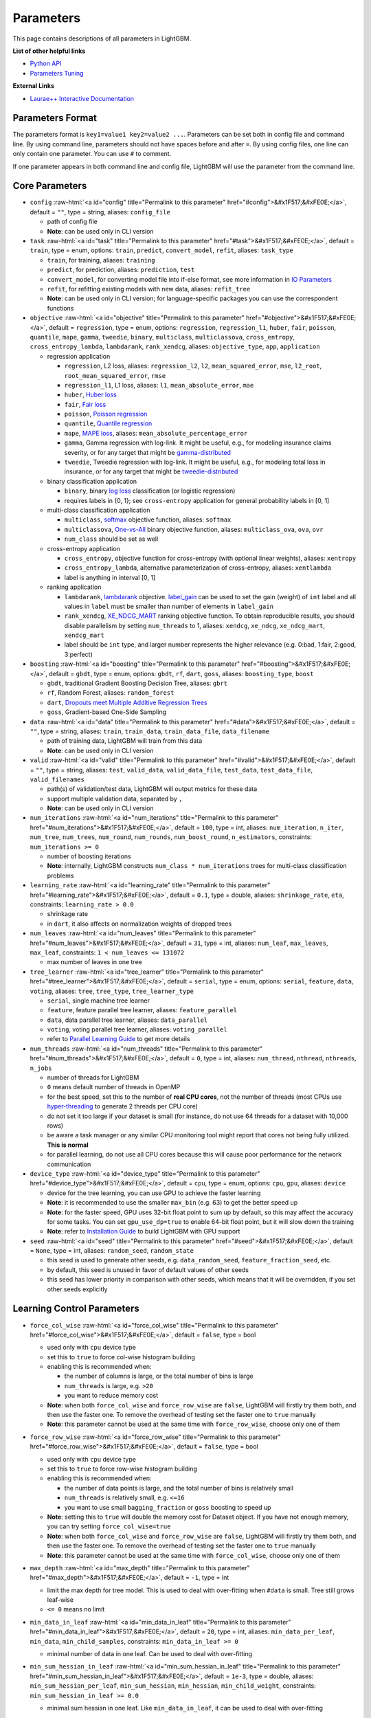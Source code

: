..  List of parameters is auto generated by LightGBM\helpers\parameter_generator.py from LightGBM\include\LightGBM\config.h file.

.. role:: raw-html(raw)
    :format: html

Parameters
==========

This page contains descriptions of all parameters in LightGBM.

**List of other helpful links**

- `Python API <./Python-API.rst>`__

- `Parameters Tuning <./Parameters-Tuning.rst>`__

**External Links**

- `Laurae++ Interactive Documentation`_

Parameters Format
-----------------

The parameters format is ``key1=value1 key2=value2 ...``.
Parameters can be set both in config file and command line.
By using command line, parameters should not have spaces before and after ``=``.
By using config files, one line can only contain one parameter. You can use ``#`` to comment.

If one parameter appears in both command line and config file, LightGBM will use the parameter from the command line.

.. start params list

Core Parameters
---------------

-  ``config`` :raw-html:`<a id="config" title="Permalink to this parameter" href="#config">&#x1F517;&#xFE0E;</a>`, default = ``""``, type = string, aliases: ``config_file``

   -  path of config file

   -  **Note**: can be used only in CLI version

-  ``task`` :raw-html:`<a id="task" title="Permalink to this parameter" href="#task">&#x1F517;&#xFE0E;</a>`, default = ``train``, type = enum, options: ``train``, ``predict``, ``convert_model``, ``refit``, aliases: ``task_type``

   -  ``train``, for training, aliases: ``training``

   -  ``predict``, for prediction, aliases: ``prediction``, ``test``

   -  ``convert_model``, for converting model file into if-else format, see more information in `IO Parameters <#io-parameters>`__

   -  ``refit``, for refitting existing models with new data, aliases: ``refit_tree``

   -  **Note**: can be used only in CLI version; for language-specific packages you can use the correspondent functions

-  ``objective`` :raw-html:`<a id="objective" title="Permalink to this parameter" href="#objective">&#x1F517;&#xFE0E;</a>`, default = ``regression``, type = enum, options: ``regression``, ``regression_l1``, ``huber``, ``fair``, ``poisson``, ``quantile``, ``mape``, ``gamma``, ``tweedie``, ``binary``, ``multiclass``, ``multiclassova``, ``cross_entropy``, ``cross_entropy_lambda``, ``lambdarank``, ``rank_xendcg``, aliases: ``objective_type``, ``app``, ``application``

   -  regression application

      -  ``regression``, L2 loss, aliases: ``regression_l2``, ``l2``, ``mean_squared_error``, ``mse``, ``l2_root``, ``root_mean_squared_error``, ``rmse``

      -  ``regression_l1``, L1 loss, aliases: ``l1``, ``mean_absolute_error``, ``mae``

      -  ``huber``, `Huber loss <https://en.wikipedia.org/wiki/Huber_loss>`__

      -  ``fair``, `Fair loss <https://www.kaggle.com/c/allstate-claims-severity/discussion/24520>`__

      -  ``poisson``, `Poisson regression <https://en.wikipedia.org/wiki/Poisson_regression>`__

      -  ``quantile``, `Quantile regression <https://en.wikipedia.org/wiki/Quantile_regression>`__

      -  ``mape``, `MAPE loss <https://en.wikipedia.org/wiki/Mean_absolute_percentage_error>`__, aliases: ``mean_absolute_percentage_error``

      -  ``gamma``, Gamma regression with log-link. It might be useful, e.g., for modeling insurance claims severity, or for any target that might be `gamma-distributed <https://en.wikipedia.org/wiki/Gamma_distribution#Occurrence_and_applications>`__

      -  ``tweedie``, Tweedie regression with log-link. It might be useful, e.g., for modeling total loss in insurance, or for any target that might be `tweedie-distributed <https://en.wikipedia.org/wiki/Tweedie_distribution#Occurrence_and_applications>`__

   -  binary classification application

      -  ``binary``, binary `log loss <https://en.wikipedia.org/wiki/Cross_entropy>`__ classification (or logistic regression)

      -  requires labels in {0, 1}; see ``cross-entropy`` application for general probability labels in [0, 1]

   -  multi-class classification application

      -  ``multiclass``, `softmax <https://en.wikipedia.org/wiki/Softmax_function>`__ objective function, aliases: ``softmax``

      -  ``multiclassova``, `One-vs-All <https://en.wikipedia.org/wiki/Multiclass_classification#One-vs.-rest>`__ binary objective function, aliases: ``multiclass_ova``, ``ova``, ``ovr``

      -  ``num_class`` should be set as well

   -  cross-entropy application

      -  ``cross_entropy``, objective function for cross-entropy (with optional linear weights), aliases: ``xentropy``

      -  ``cross_entropy_lambda``, alternative parameterization of cross-entropy, aliases: ``xentlambda``

      -  label is anything in interval [0, 1]

   -  ranking application

      -  ``lambdarank``, `lambdarank <https://papers.nips.cc/paper/2971-learning-to-rank-with-nonsmooth-cost-functions.pdf>`__ objective. `label_gain <#label_gain>`__ can be used to set the gain (weight) of ``int`` label and all values in ``label`` must be smaller than number of elements in ``label_gain``

      -  ``rank_xendcg``, `XE_NDCG_MART <https://arxiv.org/abs/1911.09798>`__ ranking objective function. To obtain reproducible results, you should disable parallelism by setting ``num_threads`` to 1, aliases: ``xendcg``, ``xe_ndcg``, ``xe_ndcg_mart``, ``xendcg_mart``

      -  label should be ``int`` type, and larger number represents the higher relevance (e.g. 0:bad, 1:fair, 2:good, 3:perfect)

-  ``boosting`` :raw-html:`<a id="boosting" title="Permalink to this parameter" href="#boosting">&#x1F517;&#xFE0E;</a>`, default = ``gbdt``, type = enum, options: ``gbdt``, ``rf``, ``dart``, ``goss``, aliases: ``boosting_type``, ``boost``

   -  ``gbdt``, traditional Gradient Boosting Decision Tree, aliases: ``gbrt``

   -  ``rf``, Random Forest, aliases: ``random_forest``

   -  ``dart``, `Dropouts meet Multiple Additive Regression Trees <https://arxiv.org/abs/1505.01866>`__

   -  ``goss``, Gradient-based One-Side Sampling

-  ``data`` :raw-html:`<a id="data" title="Permalink to this parameter" href="#data">&#x1F517;&#xFE0E;</a>`, default = ``""``, type = string, aliases: ``train``, ``train_data``, ``train_data_file``, ``data_filename``

   -  path of training data, LightGBM will train from this data

   -  **Note**: can be used only in CLI version

-  ``valid`` :raw-html:`<a id="valid" title="Permalink to this parameter" href="#valid">&#x1F517;&#xFE0E;</a>`, default = ``""``, type = string, aliases: ``test``, ``valid_data``, ``valid_data_file``, ``test_data``, ``test_data_file``, ``valid_filenames``

   -  path(s) of validation/test data, LightGBM will output metrics for these data

   -  support multiple validation data, separated by ``,``

   -  **Note**: can be used only in CLI version

-  ``num_iterations`` :raw-html:`<a id="num_iterations" title="Permalink to this parameter" href="#num_iterations">&#x1F517;&#xFE0E;</a>`, default = ``100``, type = int, aliases: ``num_iteration``, ``n_iter``, ``num_tree``, ``num_trees``, ``num_round``, ``num_rounds``, ``num_boost_round``, ``n_estimators``, constraints: ``num_iterations >= 0``

   -  number of boosting iterations

   -  **Note**: internally, LightGBM constructs ``num_class * num_iterations`` trees for multi-class classification problems

-  ``learning_rate`` :raw-html:`<a id="learning_rate" title="Permalink to this parameter" href="#learning_rate">&#x1F517;&#xFE0E;</a>`, default = ``0.1``, type = double, aliases: ``shrinkage_rate``, ``eta``, constraints: ``learning_rate > 0.0``

   -  shrinkage rate

   -  in ``dart``, it also affects on normalization weights of dropped trees

-  ``num_leaves`` :raw-html:`<a id="num_leaves" title="Permalink to this parameter" href="#num_leaves">&#x1F517;&#xFE0E;</a>`, default = ``31``, type = int, aliases: ``num_leaf``, ``max_leaves``, ``max_leaf``, constraints: ``1 < num_leaves <= 131072``

   -  max number of leaves in one tree

-  ``tree_learner`` :raw-html:`<a id="tree_learner" title="Permalink to this parameter" href="#tree_learner">&#x1F517;&#xFE0E;</a>`, default = ``serial``, type = enum, options: ``serial``, ``feature``, ``data``, ``voting``, aliases: ``tree``, ``tree_type``, ``tree_learner_type``

   -  ``serial``, single machine tree learner

   -  ``feature``, feature parallel tree learner, aliases: ``feature_parallel``

   -  ``data``, data parallel tree learner, aliases: ``data_parallel``

   -  ``voting``, voting parallel tree learner, aliases: ``voting_parallel``

   -  refer to `Parallel Learning Guide <./Parallel-Learning-Guide.rst>`__ to get more details

-  ``num_threads`` :raw-html:`<a id="num_threads" title="Permalink to this parameter" href="#num_threads">&#x1F517;&#xFE0E;</a>`, default = ``0``, type = int, aliases: ``num_thread``, ``nthread``, ``nthreads``, ``n_jobs``

   -  number of threads for LightGBM

   -  ``0`` means default number of threads in OpenMP

   -  for the best speed, set this to the number of **real CPU cores**, not the number of threads (most CPUs use `hyper-threading <https://en.wikipedia.org/wiki/Hyper-threading>`__ to generate 2 threads per CPU core)

   -  do not set it too large if your dataset is small (for instance, do not use 64 threads for a dataset with 10,000 rows)

   -  be aware a task manager or any similar CPU monitoring tool might report that cores not being fully utilized. **This is normal**

   -  for parallel learning, do not use all CPU cores because this will cause poor performance for the network communication

-  ``device_type`` :raw-html:`<a id="device_type" title="Permalink to this parameter" href="#device_type">&#x1F517;&#xFE0E;</a>`, default = ``cpu``, type = enum, options: ``cpu``, ``gpu``, aliases: ``device``

   -  device for the tree learning, you can use GPU to achieve the faster learning

   -  **Note**: it is recommended to use the smaller ``max_bin`` (e.g. 63) to get the better speed up

   -  **Note**: for the faster speed, GPU uses 32-bit float point to sum up by default, so this may affect the accuracy for some tasks. You can set ``gpu_use_dp=true`` to enable 64-bit float point, but it will slow down the training

   -  **Note**: refer to `Installation Guide <./Installation-Guide.rst#build-gpu-version>`__ to build LightGBM with GPU support

-  ``seed`` :raw-html:`<a id="seed" title="Permalink to this parameter" href="#seed">&#x1F517;&#xFE0E;</a>`, default = ``None``, type = int, aliases: ``random_seed``, ``random_state``

   -  this seed is used to generate other seeds, e.g. ``data_random_seed``, ``feature_fraction_seed``, etc.

   -  by default, this seed is unused in favor of default values of other seeds

   -  this seed has lower priority in comparison with other seeds, which means that it will be overridden, if you set other seeds explicitly

Learning Control Parameters
---------------------------

-  ``force_col_wise`` :raw-html:`<a id="force_col_wise" title="Permalink to this parameter" href="#force_col_wise">&#x1F517;&#xFE0E;</a>`, default = ``false``, type = bool

   -  used only with ``cpu`` device type

   -  set this to ``true`` to force col-wise histogram building

   -  enabling this is recommended when:

      -  the number of columns is large, or the total number of bins is large

      -  ``num_threads`` is large, e.g. ``>20``

      -  you want to reduce memory cost

   -  **Note**: when both ``force_col_wise`` and ``force_row_wise`` are ``false``, LightGBM will firstly try them both, and then use the faster one. To remove the overhead of testing set the faster one to ``true`` manually

   -  **Note**: this parameter cannot be used at the same time with ``force_row_wise``, choose only one of them

-  ``force_row_wise`` :raw-html:`<a id="force_row_wise" title="Permalink to this parameter" href="#force_row_wise">&#x1F517;&#xFE0E;</a>`, default = ``false``, type = bool

   -  used only with ``cpu`` device type

   -  set this to ``true`` to force row-wise histogram building

   -  enabling this is recommended when:

      -  the number of data points is large, and the total number of bins is relatively small

      -  ``num_threads`` is relatively small, e.g. ``<=16``

      -  you want to use small ``bagging_fraction`` or ``goss`` boosting to speed up

   -  **Note**: setting this to ``true`` will double the memory cost for Dataset object. If you have not enough memory, you can try setting ``force_col_wise=true``

   -  **Note**: when both ``force_col_wise`` and ``force_row_wise`` are ``false``, LightGBM will firstly try them both, and then use the faster one. To remove the overhead of testing set the faster one to ``true`` manually

   -  **Note**: this parameter cannot be used at the same time with ``force_col_wise``, choose only one of them

-  ``max_depth`` :raw-html:`<a id="max_depth" title="Permalink to this parameter" href="#max_depth">&#x1F517;&#xFE0E;</a>`, default = ``-1``, type = int

   -  limit the max depth for tree model. This is used to deal with over-fitting when ``#data`` is small. Tree still grows leaf-wise

   -  ``<= 0`` means no limit

-  ``min_data_in_leaf`` :raw-html:`<a id="min_data_in_leaf" title="Permalink to this parameter" href="#min_data_in_leaf">&#x1F517;&#xFE0E;</a>`, default = ``20``, type = int, aliases: ``min_data_per_leaf``, ``min_data``, ``min_child_samples``, constraints: ``min_data_in_leaf >= 0``

   -  minimal number of data in one leaf. Can be used to deal with over-fitting

-  ``min_sum_hessian_in_leaf`` :raw-html:`<a id="min_sum_hessian_in_leaf" title="Permalink to this parameter" href="#min_sum_hessian_in_leaf">&#x1F517;&#xFE0E;</a>`, default = ``1e-3``, type = double, aliases: ``min_sum_hessian_per_leaf``, ``min_sum_hessian``, ``min_hessian``, ``min_child_weight``, constraints: ``min_sum_hessian_in_leaf >= 0.0``

   -  minimal sum hessian in one leaf. Like ``min_data_in_leaf``, it can be used to deal with over-fitting

-  ``bagging_fraction`` :raw-html:`<a id="bagging_fraction" title="Permalink to this parameter" href="#bagging_fraction">&#x1F517;&#xFE0E;</a>`, default = ``1.0``, type = double, aliases: ``sub_row``, ``subsample``, ``bagging``, constraints: ``0.0 < bagging_fraction <= 1.0``

   -  like ``feature_fraction``, but this will randomly select part of data without resampling

   -  can be used to speed up training

   -  can be used to deal with over-fitting

   -  **Note**: to enable bagging, ``bagging_freq`` should be set to a non zero value as well

-  ``pos_bagging_fraction`` :raw-html:`<a id="pos_bagging_fraction" title="Permalink to this parameter" href="#pos_bagging_fraction">&#x1F517;&#xFE0E;</a>`, default = ``1.0``, type = double, aliases: ``pos_sub_row``, ``pos_subsample``, ``pos_bagging``, constraints: ``0.0 < pos_bagging_fraction <= 1.0``

   -  used only in ``binary`` application

   -  used for imbalanced binary classification problem, will randomly sample ``#pos_samples * pos_bagging_fraction`` positive samples in bagging

   -  should be used together with ``neg_bagging_fraction``

   -  set this to ``1.0`` to disable

   -  **Note**: to enable this, you need to set ``bagging_freq`` and ``neg_bagging_fraction`` as well

   -  **Note**: if both ``pos_bagging_fraction`` and ``neg_bagging_fraction`` are set to ``1.0``,  balanced bagging is disabled

   -  **Note**: if balanced bagging is enabled, ``bagging_fraction`` will be ignored

-  ``neg_bagging_fraction`` :raw-html:`<a id="neg_bagging_fraction" title="Permalink to this parameter" href="#neg_bagging_fraction">&#x1F517;&#xFE0E;</a>`, default = ``1.0``, type = double, aliases: ``neg_sub_row``, ``neg_subsample``, ``neg_bagging``, constraints: ``0.0 < neg_bagging_fraction <= 1.0``

   -  used only in ``binary`` application

   -  used for imbalanced binary classification problem, will randomly sample ``#neg_samples * neg_bagging_fraction`` negative samples in bagging

   -  should be used together with ``pos_bagging_fraction``

   -  set this to ``1.0`` to disable

   -  **Note**: to enable this, you need to set ``bagging_freq`` and ``pos_bagging_fraction`` as well

   -  **Note**: if both ``pos_bagging_fraction`` and ``neg_bagging_fraction`` are set to ``1.0``,  balanced bagging is disabled

   -  **Note**: if balanced bagging is enabled, ``bagging_fraction`` will be ignored

-  ``bagging_freq`` :raw-html:`<a id="bagging_freq" title="Permalink to this parameter" href="#bagging_freq">&#x1F517;&#xFE0E;</a>`, default = ``0``, type = int, aliases: ``subsample_freq``

   -  frequency for bagging

   -  ``0`` means disable bagging; ``k`` means perform bagging at every ``k`` iteration

   -  **Note**: to enable bagging, ``bagging_fraction`` should be set to value smaller than ``1.0`` as well

-  ``bagging_seed`` :raw-html:`<a id="bagging_seed" title="Permalink to this parameter" href="#bagging_seed">&#x1F517;&#xFE0E;</a>`, default = ``3``, type = int, aliases: ``bagging_fraction_seed``

   -  random seed for bagging

-  ``feature_fraction`` :raw-html:`<a id="feature_fraction" title="Permalink to this parameter" href="#feature_fraction">&#x1F517;&#xFE0E;</a>`, default = ``1.0``, type = double, aliases: ``sub_feature``, ``colsample_bytree``, constraints: ``0.0 < feature_fraction <= 1.0``

   -  LightGBM will randomly select part of features on each iteration (tree) if ``feature_fraction`` smaller than ``1.0``. For example, if you set it to ``0.8``, LightGBM will select 80% of features before training each tree

   -  can be used to speed up training

   -  can be used to deal with over-fitting

-  ``feature_fraction_bynode`` :raw-html:`<a id="feature_fraction_bynode" title="Permalink to this parameter" href="#feature_fraction_bynode">&#x1F517;&#xFE0E;</a>`, default = ``1.0``, type = double, aliases: ``sub_feature_bynode``, ``colsample_bynode``, constraints: ``0.0 < feature_fraction_bynode <= 1.0``

   -  LightGBM will randomly select part of features on each tree node if ``feature_fraction_bynode`` smaller than ``1.0``. For example, if you set it to ``0.8``, LightGBM will select 80% of features at each tree node

   -  can be used to deal with over-fitting

   -  **Note**: unlike ``feature_fraction``, this cannot speed up training

   -  **Note**: if both ``feature_fraction`` and ``feature_fraction_bynode`` are smaller than ``1.0``, the final fraction of each node is ``feature_fraction * feature_fraction_bynode``

-  ``feature_fraction_seed`` :raw-html:`<a id="feature_fraction_seed" title="Permalink to this parameter" href="#feature_fraction_seed">&#x1F517;&#xFE0E;</a>`, default = ``2``, type = int

   -  random seed for ``feature_fraction``

-  ``extra_trees`` :raw-html:`<a id="extra_trees" title="Permalink to this parameter" href="#extra_trees">&#x1F517;&#xFE0E;</a>`, default = ``false``, type = bool

   -  use extremely randomized trees

   -  if set to ``true``, when evaluating node splits LightGBM will check only one randomly-chosen threshold for each feature

   -  can be used to deal with over-fitting

-  ``extra_seed`` :raw-html:`<a id="extra_seed" title="Permalink to this parameter" href="#extra_seed">&#x1F517;&#xFE0E;</a>`, default = ``6``, type = int

   -  random seed for selecting thresholds when ``extra_trees`` is true

-  ``early_stopping_round`` :raw-html:`<a id="early_stopping_round" title="Permalink to this parameter" href="#early_stopping_round">&#x1F517;&#xFE0E;</a>`, default = ``0``, type = int, aliases: ``early_stopping_rounds``, ``early_stopping``, ``n_iter_no_change``

   -  will stop training if one metric of one validation data doesn't improve in last ``early_stopping_round`` rounds

   -  ``<= 0`` means disable

-  ``first_metric_only`` :raw-html:`<a id="first_metric_only" title="Permalink to this parameter" href="#first_metric_only">&#x1F517;&#xFE0E;</a>`, default = ``false``, type = bool

   -  set this to ``true``, if you want to use only the first metric for early stopping

-  ``max_delta_step`` :raw-html:`<a id="max_delta_step" title="Permalink to this parameter" href="#max_delta_step">&#x1F517;&#xFE0E;</a>`, default = ``0.0``, type = double, aliases: ``max_tree_output``, ``max_leaf_output``

   -  used to limit the max output of tree leaves

   -  ``<= 0`` means no constraint

   -  the final max output of leaves is ``learning_rate * max_delta_step``

-  ``lambda_l1`` :raw-html:`<a id="lambda_l1" title="Permalink to this parameter" href="#lambda_l1">&#x1F517;&#xFE0E;</a>`, default = ``0.0``, type = double, aliases: ``reg_alpha``, constraints: ``lambda_l1 >= 0.0``

   -  L1 regularization

-  ``lambda_l2`` :raw-html:`<a id="lambda_l2" title="Permalink to this parameter" href="#lambda_l2">&#x1F517;&#xFE0E;</a>`, default = ``0.0``, type = double, aliases: ``reg_lambda``, ``lambda``, constraints: ``lambda_l2 >= 0.0``

   -  L2 regularization

-  ``min_gain_to_split`` :raw-html:`<a id="min_gain_to_split" title="Permalink to this parameter" href="#min_gain_to_split">&#x1F517;&#xFE0E;</a>`, default = ``0.0``, type = double, aliases: ``min_split_gain``, constraints: ``min_gain_to_split >= 0.0``

   -  the minimal gain to perform split

-  ``drop_rate`` :raw-html:`<a id="drop_rate" title="Permalink to this parameter" href="#drop_rate">&#x1F517;&#xFE0E;</a>`, default = ``0.1``, type = double, aliases: ``rate_drop``, constraints: ``0.0 <= drop_rate <= 1.0``

   -  used only in ``dart``

   -  dropout rate: a fraction of previous trees to drop during the dropout

- ``monotone_constraints_method`` :raw-html:`<a id="monotone_constraints_method" title="Permalink to this parameter" href="#monotone_constraints_method">&#x1F517;&#xFE0E;</a>`, default = ``basic``, type = string, aliases: ``monotone_constraining_method``, constraints: ``0.0 <= monotone_penalty (< max_depth, if max_depth > 0)``

   -  used only if ``monotone_constraints`` is set

   -  monotone constraints method: if set to "basic", the most basic monotone constraints method will be used. It does not slow the library at all, but over-constrains the predictions. If set to "intermediate", a more advanced method will be used, which may very slightly slow the library. However, the intermediate method is much less constraining than the basic method and should significantly improve the results.


-  ``max_drop`` :raw-html:`<a id="max_drop" title="Permalink to this parameter" href="#max_drop">&#x1F517;&#xFE0E;</a>`, default = ``50``, type = int

   -  used only in ``dart``

   -  max number of dropped trees during one boosting iteration

   -  ``<=0`` means no limit

-  ``skip_drop`` :raw-html:`<a id="skip_drop" title="Permalink to this parameter" href="#skip_drop">&#x1F517;&#xFE0E;</a>`, default = ``0.5``, type = double, constraints: ``0.0 <= skip_drop <= 1.0``

   -  used only in ``dart``

   -  probability of skipping the dropout procedure during a boosting iteration

-  ``xgboost_dart_mode`` :raw-html:`<a id="xgboost_dart_mode" title="Permalink to this parameter" href="#xgboost_dart_mode">&#x1F517;&#xFE0E;</a>`, default = ``false``, type = bool

   -  used only in ``dart``

   -  set this to ``true``, if you want to use xgboost dart mode

-  ``uniform_drop`` :raw-html:`<a id="uniform_drop" title="Permalink to this parameter" href="#uniform_drop">&#x1F517;&#xFE0E;</a>`, default = ``false``, type = bool

   -  used only in ``dart``

   -  set this to ``true``, if you want to use uniform drop

-  ``drop_seed`` :raw-html:`<a id="drop_seed" title="Permalink to this parameter" href="#drop_seed">&#x1F517;&#xFE0E;</a>`, default = ``4``, type = int

   -  used only in ``dart``

   -  random seed to choose dropping models

-  ``top_rate`` :raw-html:`<a id="top_rate" title="Permalink to this parameter" href="#top_rate">&#x1F517;&#xFE0E;</a>`, default = ``0.2``, type = double, constraints: ``0.0 <= top_rate <= 1.0``

   -  used only in ``goss``

   -  the retain ratio of large gradient data

-  ``other_rate`` :raw-html:`<a id="other_rate" title="Permalink to this parameter" href="#other_rate">&#x1F517;&#xFE0E;</a>`, default = ``0.1``, type = double, constraints: ``0.0 <= other_rate <= 1.0``

   -  used only in ``goss``

   -  the retain ratio of small gradient data

-  ``min_data_per_group`` :raw-html:`<a id="min_data_per_group" title="Permalink to this parameter" href="#min_data_per_group">&#x1F517;&#xFE0E;</a>`, default = ``100``, type = int, constraints: ``min_data_per_group > 0``

   -  minimal number of data per categorical group

-  ``max_cat_threshold`` :raw-html:`<a id="max_cat_threshold" title="Permalink to this parameter" href="#max_cat_threshold">&#x1F517;&#xFE0E;</a>`, default = ``32``, type = int, constraints: ``max_cat_threshold > 0``

   -  used for the categorical features

   -  limit the max threshold points in categorical features

-  ``cat_l2`` :raw-html:`<a id="cat_l2" title="Permalink to this parameter" href="#cat_l2">&#x1F517;&#xFE0E;</a>`, default = ``10.0``, type = double, constraints: ``cat_l2 >= 0.0``

   -  used for the categorical features

   -  L2 regularization in categorical split

-  ``cat_smooth`` :raw-html:`<a id="cat_smooth" title="Permalink to this parameter" href="#cat_smooth">&#x1F517;&#xFE0E;</a>`, default = ``10.0``, type = double, constraints: ``cat_smooth >= 0.0``

   -  used for the categorical features

   -  this can reduce the effect of noises in categorical features, especially for categories with few data

-  ``max_cat_to_onehot`` :raw-html:`<a id="max_cat_to_onehot" title="Permalink to this parameter" href="#max_cat_to_onehot">&#x1F517;&#xFE0E;</a>`, default = ``4``, type = int, constraints: ``max_cat_to_onehot > 0``

   -  when number of categories of one feature smaller than or equal to ``max_cat_to_onehot``, one-vs-other split algorithm will be used

-  ``top_k`` :raw-html:`<a id="top_k" title="Permalink to this parameter" href="#top_k">&#x1F517;&#xFE0E;</a>`, default = ``20``, type = int, aliases: ``topk``, constraints: ``top_k > 0``

   -  used only in ``voting`` tree learner, refer to `Voting parallel <./Parallel-Learning-Guide.rst#choose-appropriate-parallel-algorithm>`__

   -  set this to larger value for more accurate result, but it will slow down the training speed

-  ``monotone_constraints`` :raw-html:`<a id="monotone_constraints" title="Permalink to this parameter" href="#monotone_constraints">&#x1F517;&#xFE0E;</a>`, default = ``None``, type = multi-int, aliases: ``mc``, ``monotone_constraint``

   -  used for constraints of monotonic features

   -  ``1`` means increasing, ``-1`` means decreasing, ``0`` means non-constraint

   -  you need to specify all features in order. For example, ``mc=-1,0,1`` means decreasing for 1st feature, non-constraint for 2nd feature and increasing for the 3rd feature

-  ``feature_contri`` :raw-html:`<a id="feature_contri" title="Permalink to this parameter" href="#feature_contri">&#x1F517;&#xFE0E;</a>`, default = ``None``, type = multi-double, aliases: ``feature_contrib``, ``fc``, ``fp``, ``feature_penalty``

   -  used to control feature's split gain, will use ``gain[i] = max(0, feature_contri[i]) * gain[i]`` to replace the split gain of i-th feature

   -  you need to specify all features in order

-  ``forcedsplits_filename`` :raw-html:`<a id="forcedsplits_filename" title="Permalink to this parameter" href="#forcedsplits_filename">&#x1F517;&#xFE0E;</a>`, default = ``""``, type = string, aliases: ``fs``, ``forced_splits_filename``, ``forced_splits_file``, ``forced_splits``

   -  path to a ``.json`` file that specifies splits to force at the top of every decision tree before best-first learning commences

   -  ``.json`` file can be arbitrarily nested, and each split contains ``feature``, ``threshold`` fields, as well as ``left`` and ``right`` fields representing subsplits

   -  categorical splits are forced in a one-hot fashion, with ``left`` representing the split containing the feature value and ``right`` representing other values

   -  **Note**: the forced split logic will be ignored, if the split makes gain worse

   -  see `this file <https://github.com/microsoft/LightGBM/tree/master/examples/binary_classification/forced_splits.json>`__ as an example

-  ``forcedbins_filename`` :raw-html:`<a id="forcedbins_filename" title="Permalink to this parameter" href="#forcedbins_filename">&#x1F517;&#xFE0E;</a>`, default = ``""``, type = string

   -  path to a ``.json`` file that specifies bin upper bounds for some or all features

   -  ``.json`` file should contain an array of objects, each containing the word ``feature`` (integer feature index) and ``bin_upper_bound`` (array of thresholds for binning)

   -  see `this file <https://github.com/microsoft/LightGBM/tree/master/examples/regression/forced_bins.json>`__ as an example

-  ``refit_decay_rate`` :raw-html:`<a id="refit_decay_rate" title="Permalink to this parameter" href="#refit_decay_rate">&#x1F517;&#xFE0E;</a>`, default = ``0.9``, type = double, constraints: ``0.0 <= refit_decay_rate <= 1.0``

   -  decay rate of ``refit`` task, will use ``leaf_output = refit_decay_rate * old_leaf_output + (1.0 - refit_decay_rate) * new_leaf_output`` to refit trees

   -  used only in ``refit`` task in CLI version or as argument in ``refit`` function in language-specific package

-  ``cegb_tradeoff`` :raw-html:`<a id="cegb_tradeoff" title="Permalink to this parameter" href="#cegb_tradeoff">&#x1F517;&#xFE0E;</a>`, default = ``1.0``, type = double, constraints: ``cegb_tradeoff >= 0.0``

   -  cost-effective gradient boosting multiplier for all penalties

-  ``cegb_penalty_split`` :raw-html:`<a id="cegb_penalty_split" title="Permalink to this parameter" href="#cegb_penalty_split">&#x1F517;&#xFE0E;</a>`, default = ``0.0``, type = double, constraints: ``cegb_penalty_split >= 0.0``

   -  cost-effective gradient-boosting penalty for splitting a node

-  ``cegb_penalty_feature_lazy`` :raw-html:`<a id="cegb_penalty_feature_lazy" title="Permalink to this parameter" href="#cegb_penalty_feature_lazy">&#x1F517;&#xFE0E;</a>`, default = ``0,0,...,0``, type = multi-double

   -  cost-effective gradient boosting penalty for using a feature

   -  applied per data point

-  ``cegb_penalty_feature_coupled`` :raw-html:`<a id="cegb_penalty_feature_coupled" title="Permalink to this parameter" href="#cegb_penalty_feature_coupled">&#x1F517;&#xFE0E;</a>`, default = ``0,0,...,0``, type = multi-double

   -  cost-effective gradient boosting penalty for using a feature

   -  applied once per forest

IO Parameters
-------------

-  ``verbosity`` :raw-html:`<a id="verbosity" title="Permalink to this parameter" href="#verbosity">&#x1F517;&#xFE0E;</a>`, default = ``1``, type = int, aliases: ``verbose``

   -  controls the level of LightGBM's verbosity

   -  ``< 0``: Fatal, ``= 0``: Error (Warning), ``= 1``: Info, ``> 1``: Debug

-  ``max_bin`` :raw-html:`<a id="max_bin" title="Permalink to this parameter" href="#max_bin">&#x1F517;&#xFE0E;</a>`, default = ``255``, type = int, constraints: ``max_bin > 1``

   -  max number of bins that feature values will be bucketed in

   -  small number of bins may reduce training accuracy but may increase general power (deal with over-fitting)

   -  LightGBM will auto compress memory according to ``max_bin``. For example, LightGBM will use ``uint8_t`` for feature value if ``max_bin=255``

-  ``is_enable_sparse`` :raw-html:`<a id="is_enable_sparse" title="Permalink to this parameter" href="#is_enable_sparse">&#x1F517;&#xFE0E;</a>`, default = ``true``, type = bool, aliases: ``is_sparse``, ``enable_sparse``, ``sparse``

   -  used to enable/disable sparse optimization

-  ``max_bin_by_feature`` :raw-html:`<a id="max_bin_by_feature" title="Permalink to this parameter" href="#max_bin_by_feature">&#x1F517;&#xFE0E;</a>`, default = ``None``, type = multi-int

   -  max number of bins for each feature

   -  if not specified, will use ``max_bin`` for all features

-  ``min_data_in_bin`` :raw-html:`<a id="min_data_in_bin" title="Permalink to this parameter" href="#min_data_in_bin">&#x1F517;&#xFE0E;</a>`, default = ``3``, type = int, constraints: ``min_data_in_bin > 0``

   -  minimal number of data inside one bin

   -  use this to avoid one-data-one-bin (potential over-fitting)

-  ``feature_pre_filter`` :raw-html:`<a id="feature_pre_filter" title="Permalink to this parameter" href="#feature_pre_filter">&#x1F517;&#xFE0E;</a>`, default = ``true``, type = bool

   -  set this to ``true`` to pre-filter the unsplittable features by ``min_data_in_leaf``

   -  as dataset object is initialized only once and cannot be changed after that, you may need to set this to ``false`` when searching parameters with ``min_data_in_leaf``, otherwise features are filtered by ``min_data_in_leaf`` firstly if you don't reconstruct dataset object

   -  **Note**: setting this to ``false`` may slow down the training

-  ``bin_construct_sample_cnt`` :raw-html:`<a id="bin_construct_sample_cnt" title="Permalink to this parameter" href="#bin_construct_sample_cnt">&#x1F517;&#xFE0E;</a>`, default = ``200000``, type = int, aliases: ``subsample_for_bin``, constraints: ``bin_construct_sample_cnt > 0``

   -  number of data that sampled to construct histogram bins

   -  setting this to larger value will give better training result, but will increase data loading time

   -  set this to larger value if data is very sparse

-  ``histogram_pool_size`` :raw-html:`<a id="histogram_pool_size" title="Permalink to this parameter" href="#histogram_pool_size">&#x1F517;&#xFE0E;</a>`, default = ``-1.0``, type = double, aliases: ``hist_pool_size``

   -  max cache size in MB for historical histogram

   -  ``< 0`` means no limit

-  ``data_random_seed`` :raw-html:`<a id="data_random_seed" title="Permalink to this parameter" href="#data_random_seed">&#x1F517;&#xFE0E;</a>`, default = ``1``, type = int, aliases: ``data_seed``

   -  random seed for data partition in parallel learning (excluding the ``feature_parallel`` mode)

-  ``output_model`` :raw-html:`<a id="output_model" title="Permalink to this parameter" href="#output_model">&#x1F517;&#xFE0E;</a>`, default = ``LightGBM_model.txt``, type = string, aliases: ``model_output``, ``model_out``

   -  filename of output model in training

   -  **Note**: can be used only in CLI version

-  ``snapshot_freq`` :raw-html:`<a id="snapshot_freq" title="Permalink to this parameter" href="#snapshot_freq">&#x1F517;&#xFE0E;</a>`, default = ``-1``, type = int, aliases: ``save_period``

   -  frequency of saving model file snapshot

   -  set this to positive value to enable this function. For example, the model file will be snapshotted at each iteration if ``snapshot_freq=1``

   -  **Note**: can be used only in CLI version

-  ``input_model`` :raw-html:`<a id="input_model" title="Permalink to this parameter" href="#input_model">&#x1F517;&#xFE0E;</a>`, default = ``""``, type = string, aliases: ``model_input``, ``model_in``

   -  filename of input model

   -  for ``prediction`` task, this model will be applied to prediction data

   -  for ``train`` task, training will be continued from this model

   -  **Note**: can be used only in CLI version

-  ``output_result`` :raw-html:`<a id="output_result" title="Permalink to this parameter" href="#output_result">&#x1F517;&#xFE0E;</a>`, default = ``LightGBM_predict_result.txt``, type = string, aliases: ``predict_result``, ``prediction_result``, ``predict_name``, ``prediction_name``, ``pred_name``, ``name_pred``

   -  filename of prediction result in ``prediction`` task

   -  **Note**: can be used only in CLI version

-  ``pre_partition`` :raw-html:`<a id="pre_partition" title="Permalink to this parameter" href="#pre_partition">&#x1F517;&#xFE0E;</a>`, default = ``false``, type = bool, aliases: ``is_pre_partition``

   -  used for parallel learning (excluding the ``feature_parallel`` mode)

   -  ``true`` if training data are pre-partitioned, and different machines use different partitions

-  ``enable_bundle`` :raw-html:`<a id="enable_bundle" title="Permalink to this parameter" href="#enable_bundle">&#x1F517;&#xFE0E;</a>`, default = ``true``, type = bool, aliases: ``is_enable_bundle``, ``bundle``

   -  set this to ``false`` to disable Exclusive Feature Bundling (EFB), which is described in `LightGBM: A Highly Efficient Gradient Boosting Decision Tree <https://papers.nips.cc/paper/6907-lightgbm-a-highly-efficient-gradient-boosting-decision-tree>`__

   -  **Note**: disabling this may cause the slow training speed for sparse datasets

-  ``use_missing`` :raw-html:`<a id="use_missing" title="Permalink to this parameter" href="#use_missing">&#x1F517;&#xFE0E;</a>`, default = ``true``, type = bool

   -  set this to ``false`` to disable the special handle of missing value

-  ``zero_as_missing`` :raw-html:`<a id="zero_as_missing" title="Permalink to this parameter" href="#zero_as_missing">&#x1F517;&#xFE0E;</a>`, default = ``false``, type = bool

   -  set this to ``true`` to treat all zero as missing values (including the unshown values in LibSVM / sparse matrices)

   -  set this to ``false`` to use ``na`` for representing missing values

-  ``two_round`` :raw-html:`<a id="two_round" title="Permalink to this parameter" href="#two_round">&#x1F517;&#xFE0E;</a>`, default = ``false``, type = bool, aliases: ``two_round_loading``, ``use_two_round_loading``

   -  set this to ``true`` if data file is too big to fit in memory

   -  by default, LightGBM will map data file to memory and load features from memory. This will provide faster data loading speed, but may cause run out of memory error when the data file is very big

   -  **Note**: works only in case of loading data directly from file

-  ``save_binary`` :raw-html:`<a id="save_binary" title="Permalink to this parameter" href="#save_binary">&#x1F517;&#xFE0E;</a>`, default = ``false``, type = bool, aliases: ``is_save_binary``, ``is_save_binary_file``

   -  if ``true``, LightGBM will save the dataset (including validation data) to a binary file. This speed ups the data loading for the next time

   -  **Note**: ``init_score`` is not saved in binary file

   -  **Note**: can be used only in CLI version; for language-specific packages you can use the correspondent function

-  ``header`` :raw-html:`<a id="header" title="Permalink to this parameter" href="#header">&#x1F517;&#xFE0E;</a>`, default = ``false``, type = bool, aliases: ``has_header``

   -  set this to ``true`` if input data has header

   -  **Note**: works only in case of loading data directly from file

-  ``label_column`` :raw-html:`<a id="label_column" title="Permalink to this parameter" href="#label_column">&#x1F517;&#xFE0E;</a>`, default = ``""``, type = int or string, aliases: ``label``

   -  used to specify the label column

   -  use number for index, e.g. ``label=0`` means column\_0 is the label

   -  add a prefix ``name:`` for column name, e.g. ``label=name:is_click``

   -  **Note**: works only in case of loading data directly from file

-  ``weight_column`` :raw-html:`<a id="weight_column" title="Permalink to this parameter" href="#weight_column">&#x1F517;&#xFE0E;</a>`, default = ``""``, type = int or string, aliases: ``weight``

   -  used to specify the weight column

   -  use number for index, e.g. ``weight=0`` means column\_0 is the weight

   -  add a prefix ``name:`` for column name, e.g. ``weight=name:weight``

   -  **Note**: works only in case of loading data directly from file

   -  **Note**: index starts from ``0`` and it doesn't count the label column when passing type is ``int``, e.g. when label is column\_0, and weight is column\_1, the correct parameter is ``weight=0``

-  ``group_column`` :raw-html:`<a id="group_column" title="Permalink to this parameter" href="#group_column">&#x1F517;&#xFE0E;</a>`, default = ``""``, type = int or string, aliases: ``group``, ``group_id``, ``query_column``, ``query``, ``query_id``

   -  used to specify the query/group id column

   -  use number for index, e.g. ``query=0`` means column\_0 is the query id

   -  add a prefix ``name:`` for column name, e.g. ``query=name:query_id``

   -  **Note**: works only in case of loading data directly from file

   -  **Note**: data should be grouped by query\_id

   -  **Note**: index starts from ``0`` and it doesn't count the label column when passing type is ``int``, e.g. when label is column\_0 and query\_id is column\_1, the correct parameter is ``query=0``

-  ``ignore_column`` :raw-html:`<a id="ignore_column" title="Permalink to this parameter" href="#ignore_column">&#x1F517;&#xFE0E;</a>`, default = ``""``, type = multi-int or string, aliases: ``ignore_feature``, ``blacklist``

   -  used to specify some ignoring columns in training

   -  use number for index, e.g. ``ignore_column=0,1,2`` means column\_0, column\_1 and column\_2 will be ignored

   -  add a prefix ``name:`` for column name, e.g. ``ignore_column=name:c1,c2,c3`` means c1, c2 and c3 will be ignored

   -  **Note**: works only in case of loading data directly from file

   -  **Note**: index starts from ``0`` and it doesn't count the label column when passing type is ``int``

   -  **Note**: despite the fact that specified columns will be completely ignored during the training, they still should have a valid format allowing LightGBM to load file successfully

-  ``categorical_feature`` :raw-html:`<a id="categorical_feature" title="Permalink to this parameter" href="#categorical_feature">&#x1F517;&#xFE0E;</a>`, default = ``""``, type = multi-int or string, aliases: ``cat_feature``, ``categorical_column``, ``cat_column``

   -  used to specify categorical features

   -  use number for index, e.g. ``categorical_feature=0,1,2`` means column\_0, column\_1 and column\_2 are categorical features

   -  add a prefix ``name:`` for column name, e.g. ``categorical_feature=name:c1,c2,c3`` means c1, c2 and c3 are categorical features

   -  **Note**: only supports categorical with ``int`` type (not applicable for data represented as pandas DataFrame in Python-package)

   -  **Note**: index starts from ``0`` and it doesn't count the label column when passing type is ``int``

   -  **Note**: all values should be less than ``Int32.MaxValue`` (2147483647)

   -  **Note**: using large values could be memory consuming. Tree decision rule works best when categorical features are presented by consecutive integers starting from zero

   -  **Note**: all negative values will be treated as **missing values**

   -  **Note**: the output cannot be monotonically constrained with respect to a categorical feature

-  ``predict_raw_score`` :raw-html:`<a id="predict_raw_score" title="Permalink to this parameter" href="#predict_raw_score">&#x1F517;&#xFE0E;</a>`, default = ``false``, type = bool, aliases: ``is_predict_raw_score``, ``predict_rawscore``, ``raw_score``

   -  used only in ``prediction`` task

   -  set this to ``true`` to predict only the raw scores

   -  set this to ``false`` to predict transformed scores

-  ``predict_leaf_index`` :raw-html:`<a id="predict_leaf_index" title="Permalink to this parameter" href="#predict_leaf_index">&#x1F517;&#xFE0E;</a>`, default = ``false``, type = bool, aliases: ``is_predict_leaf_index``, ``leaf_index``

   -  used only in ``prediction`` task

   -  set this to ``true`` to predict with leaf index of all trees

-  ``predict_contrib`` :raw-html:`<a id="predict_contrib" title="Permalink to this parameter" href="#predict_contrib">&#x1F517;&#xFE0E;</a>`, default = ``false``, type = bool, aliases: ``is_predict_contrib``, ``contrib``

   -  used only in ``prediction`` task

   -  set this to ``true`` to estimate `SHAP values <https://arxiv.org/abs/1706.06060>`__, which represent how each feature contributes to each prediction

   -  produces ``#features + 1`` values where the last value is the expected value of the model output over the training data

   -  **Note**: if you want to get more explanation for your model's predictions using SHAP values like SHAP interaction values, you can install `shap package <https://github.com/slundberg/shap>`__

   -  **Note**: unlike the shap package, with ``predict_contrib`` we return a matrix with an extra column, where the last column is the expected value

-  ``num_iteration_predict`` :raw-html:`<a id="num_iteration_predict" title="Permalink to this parameter" href="#num_iteration_predict">&#x1F517;&#xFE0E;</a>`, default = ``-1``, type = int

   -  used only in ``prediction`` task

   -  used to specify how many trained iterations will be used in prediction

   -  ``<= 0`` means no limit

-  ``pred_early_stop`` :raw-html:`<a id="pred_early_stop" title="Permalink to this parameter" href="#pred_early_stop">&#x1F517;&#xFE0E;</a>`, default = ``false``, type = bool

   -  used only in ``prediction`` task

   -  if ``true``, will use early-stopping to speed up the prediction. May affect the accuracy

-  ``pred_early_stop_freq`` :raw-html:`<a id="pred_early_stop_freq" title="Permalink to this parameter" href="#pred_early_stop_freq">&#x1F517;&#xFE0E;</a>`, default = ``10``, type = int

   -  used only in ``prediction`` task

   -  the frequency of checking early-stopping prediction

-  ``pred_early_stop_margin`` :raw-html:`<a id="pred_early_stop_margin" title="Permalink to this parameter" href="#pred_early_stop_margin">&#x1F517;&#xFE0E;</a>`, default = ``10.0``, type = double

   -  used only in ``prediction`` task

   -  the threshold of margin in early-stopping prediction

-  ``predict_disable_shape_check`` :raw-html:`<a id="predict_disable_shape_check" title="Permalink to this parameter" href="#predict_disable_shape_check">&#x1F517;&#xFE0E;</a>`, default = ``false``, type = bool

   -  used only in ``prediction`` task

   -  control whether or not LightGBM raises an error when you try to predict on data with a different number of features than the training data

   -  if ``false`` (the default), a fatal error will be raised if the number of features in the dataset you predict on differs from the number seen during training

   -  if ``true``, LightGBM will attempt to predict on whatever data you provide. This is dangerous because you might get incorrect predictions, but you could use it in situations where it is difficult or expensive to generate some features and you are very confident that they were never chosen for splits in the model

   -  **Note**: be very careful setting this parameter to ``true``

-  ``convert_model_language`` :raw-html:`<a id="convert_model_language" title="Permalink to this parameter" href="#convert_model_language">&#x1F517;&#xFE0E;</a>`, default = ``""``, type = string

   -  used only in ``convert_model`` task

   -  only ``cpp`` is supported yet; for conversion model to other languages consider using `m2cgen <https://github.com/BayesWitnesses/m2cgen>`__ utility

   -  if ``convert_model_language`` is set and ``task=train``, the model will be also converted

   -  **Note**: can be used only in CLI version

-  ``convert_model`` :raw-html:`<a id="convert_model" title="Permalink to this parameter" href="#convert_model">&#x1F517;&#xFE0E;</a>`, default = ``gbdt_prediction.cpp``, type = string, aliases: ``convert_model_file``

   -  used only in ``convert_model`` task

   -  output filename of converted model

   -  **Note**: can be used only in CLI version

Objective Parameters
--------------------

-  ``num_class`` :raw-html:`<a id="num_class" title="Permalink to this parameter" href="#num_class">&#x1F517;&#xFE0E;</a>`, default = ``1``, type = int, aliases: ``num_classes``, constraints: ``num_class > 0``

   -  used only in ``multi-class`` classification application

-  ``is_unbalance`` :raw-html:`<a id="is_unbalance" title="Permalink to this parameter" href="#is_unbalance">&#x1F517;&#xFE0E;</a>`, default = ``false``, type = bool, aliases: ``unbalance``, ``unbalanced_sets``

   -  used only in ``binary`` and ``multiclassova`` applications

   -  set this to ``true`` if training data are unbalanced

   -  **Note**: while enabling this should increase the overall performance metric of your model, it will also result in poor estimates of the individual class probabilities

   -  **Note**: this parameter cannot be used at the same time with ``scale_pos_weight``, choose only **one** of them

-  ``scale_pos_weight`` :raw-html:`<a id="scale_pos_weight" title="Permalink to this parameter" href="#scale_pos_weight">&#x1F517;&#xFE0E;</a>`, default = ``1.0``, type = double, constraints: ``scale_pos_weight > 0.0``

   -  used only in ``binary`` and ``multiclassova`` applications

   -  weight of labels with positive class

   -  **Note**: while enabling this should increase the overall performance metric of your model, it will also result in poor estimates of the individual class probabilities

   -  **Note**: this parameter cannot be used at the same time with ``is_unbalance``, choose only **one** of them

-  ``sigmoid`` :raw-html:`<a id="sigmoid" title="Permalink to this parameter" href="#sigmoid">&#x1F517;&#xFE0E;</a>`, default = ``1.0``, type = double, constraints: ``sigmoid > 0.0``

   -  used only in ``binary`` and ``multiclassova`` classification and in ``lambdarank`` applications

   -  parameter for the sigmoid function

-  ``boost_from_average`` :raw-html:`<a id="boost_from_average" title="Permalink to this parameter" href="#boost_from_average">&#x1F517;&#xFE0E;</a>`, default = ``true``, type = bool

   -  used only in ``regression``, ``binary``, ``multiclassova`` and ``cross-entropy`` applications

   -  adjusts initial score to the mean of labels for faster convergence

-  ``reg_sqrt`` :raw-html:`<a id="reg_sqrt" title="Permalink to this parameter" href="#reg_sqrt">&#x1F517;&#xFE0E;</a>`, default = ``false``, type = bool

   -  used only in ``regression`` application

   -  used to fit ``sqrt(label)`` instead of original values and prediction result will be also automatically converted to ``prediction^2``

   -  might be useful in case of large-range labels

-  ``alpha`` :raw-html:`<a id="alpha" title="Permalink to this parameter" href="#alpha">&#x1F517;&#xFE0E;</a>`, default = ``0.9``, type = double, constraints: ``alpha > 0.0``

   -  used only in ``huber`` and ``quantile`` ``regression`` applications

   -  parameter for `Huber loss <https://en.wikipedia.org/wiki/Huber_loss>`__ and `Quantile regression <https://en.wikipedia.org/wiki/Quantile_regression>`__

-  ``fair_c`` :raw-html:`<a id="fair_c" title="Permalink to this parameter" href="#fair_c">&#x1F517;&#xFE0E;</a>`, default = ``1.0``, type = double, constraints: ``fair_c > 0.0``

   -  used only in ``fair`` ``regression`` application

   -  parameter for `Fair loss <https://www.kaggle.com/c/allstate-claims-severity/discussion/24520>`__

-  ``poisson_max_delta_step`` :raw-html:`<a id="poisson_max_delta_step" title="Permalink to this parameter" href="#poisson_max_delta_step">&#x1F517;&#xFE0E;</a>`, default = ``0.7``, type = double, constraints: ``poisson_max_delta_step > 0.0``

   -  used only in ``poisson`` ``regression`` application

   -  parameter for `Poisson regression <https://en.wikipedia.org/wiki/Poisson_regression>`__ to safeguard optimization

-  ``tweedie_variance_power`` :raw-html:`<a id="tweedie_variance_power" title="Permalink to this parameter" href="#tweedie_variance_power">&#x1F517;&#xFE0E;</a>`, default = ``1.5``, type = double, constraints: ``1.0 <= tweedie_variance_power < 2.0``

   -  used only in ``tweedie`` ``regression`` application

   -  used to control the variance of the tweedie distribution

   -  set this closer to ``2`` to shift towards a **Gamma** distribution

   -  set this closer to ``1`` to shift towards a **Poisson** distribution

-  ``max_position`` :raw-html:`<a id="max_position" title="Permalink to this parameter" href="#max_position">&#x1F517;&#xFE0E;</a>`, default = ``20``, type = int, constraints: ``max_position > 0``

   -  used only in ``lambdarank`` application

   -  optimizes `NDCG <https://en.wikipedia.org/wiki/Discounted_cumulative_gain#Normalized_DCG>`__ at this position

-  ``lambdamart_norm`` :raw-html:`<a id="lambdamart_norm" title="Permalink to this parameter" href="#lambdamart_norm">&#x1F517;&#xFE0E;</a>`, default = ``true``, type = bool

   -  used only in ``lambdarank`` application

   -  set this to ``true`` to normalize the lambdas for different queries, and improve the performance for unbalanced data

   -  set this to ``false`` to enforce the original lambdamart algorithm

-  ``label_gain`` :raw-html:`<a id="label_gain" title="Permalink to this parameter" href="#label_gain">&#x1F517;&#xFE0E;</a>`, default = ``0,1,3,7,15,31,63,...,2^30-1``, type = multi-double

   -  used only in ``lambdarank`` application

   -  relevant gain for labels. For example, the gain of label ``2`` is ``3`` in case of default label gains

   -  separate by ``,``

-  ``objective_seed`` :raw-html:`<a id="objective_seed" title="Permalink to this parameter" href="#objective_seed">&#x1F517;&#xFE0E;</a>`, default = ``5``, type = int

   -  used only in the ``rank_xendcg`` objective

   -  random seed for objectives

Metric Parameters
-----------------

-  ``metric`` :raw-html:`<a id="metric" title="Permalink to this parameter" href="#metric">&#x1F517;&#xFE0E;</a>`, default = ``""``, type = multi-enum, aliases: ``metrics``, ``metric_types``

   -  metric(s) to be evaluated on the evaluation set(s)

      -  ``""`` (empty string or not specified) means that metric corresponding to specified ``objective`` will be used (this is possible only for pre-defined objective functions, otherwise no evaluation metric will be added)

      -  ``"None"`` (string, **not** a ``None`` value) means that no metric will be registered, aliases: ``na``, ``null``, ``custom``

      -  ``l1``, absolute loss, aliases: ``mean_absolute_error``, ``mae``, ``regression_l1``

      -  ``l2``, square loss, aliases: ``mean_squared_error``, ``mse``, ``regression_l2``, ``regression``

      -  ``rmse``, root square loss, aliases: ``root_mean_squared_error``, ``l2_root``

      -  ``quantile``, `Quantile regression <https://en.wikipedia.org/wiki/Quantile_regression>`__

      -  ``mape``, `MAPE loss <https://en.wikipedia.org/wiki/Mean_absolute_percentage_error>`__, aliases: ``mean_absolute_percentage_error``

      -  ``huber``, `Huber loss <https://en.wikipedia.org/wiki/Huber_loss>`__

      -  ``fair``, `Fair loss <https://www.kaggle.com/c/allstate-claims-severity/discussion/24520>`__

      -  ``poisson``, negative log-likelihood for `Poisson regression <https://en.wikipedia.org/wiki/Poisson_regression>`__

      -  ``gamma``, negative log-likelihood for **Gamma** regression

      -  ``gamma_deviance``, residual deviance for **Gamma** regression

      -  ``tweedie``, negative log-likelihood for **Tweedie** regression

      -  ``ndcg``, `NDCG <https://en.wikipedia.org/wiki/Discounted_cumulative_gain#Normalized_DCG>`__, aliases: ``lambdarank``, ``rank_xendcg``, ``xendcg``, ``xe_ndcg``, ``xe_ndcg_mart``, ``xendcg_mart``

      -  ``map``, `MAP <https://makarandtapaswi.wordpress.com/2012/07/02/intuition-behind-average-precision-and-map/>`__, aliases: ``mean_average_precision``

      -  ``auc``, `AUC <https://en.wikipedia.org/wiki/Receiver_operating_characteristic#Area_under_the_curve>`__

      -  ``binary_logloss``, `log loss <https://en.wikipedia.org/wiki/Cross_entropy>`__, aliases: ``binary``

      -  ``binary_error``, for one sample: ``0`` for correct classification, ``1`` for error classification

      -  ``auc_mu``, `AUC-mu <http://proceedings.mlr.press/v97/kleiman19a/kleiman19a.pdf>`__

      -  ``multi_logloss``, log loss for multi-class classification, aliases: ``multiclass``, ``softmax``, ``multiclassova``, ``multiclass_ova``, ``ova``, ``ovr``

      -  ``multi_error``, error rate for multi-class classification

      -  ``cross_entropy``, cross-entropy (with optional linear weights), aliases: ``xentropy``

      -  ``cross_entropy_lambda``, "intensity-weighted" cross-entropy, aliases: ``xentlambda``

      -  ``kullback_leibler``, `Kullback-Leibler divergence <https://en.wikipedia.org/wiki/Kullback%E2%80%93Leibler_divergence>`__, aliases: ``kldiv``

   -  support multiple metrics, separated by ``,``

-  ``metric_freq`` :raw-html:`<a id="metric_freq" title="Permalink to this parameter" href="#metric_freq">&#x1F517;&#xFE0E;</a>`, default = ``1``, type = int, aliases: ``output_freq``, constraints: ``metric_freq > 0``

   -  frequency for metric output

   -  **Note**: can be used only in CLI version

-  ``is_provide_training_metric`` :raw-html:`<a id="is_provide_training_metric" title="Permalink to this parameter" href="#is_provide_training_metric">&#x1F517;&#xFE0E;</a>`, default = ``false``, type = bool, aliases: ``training_metric``, ``is_training_metric``, ``train_metric``

   -  set this to ``true`` to output metric result over training dataset

   -  **Note**: can be used only in CLI version

-  ``eval_at`` :raw-html:`<a id="eval_at" title="Permalink to this parameter" href="#eval_at">&#x1F517;&#xFE0E;</a>`, default = ``1,2,3,4,5``, type = multi-int, aliases: ``ndcg_eval_at``, ``ndcg_at``, ``map_eval_at``, ``map_at``

   -  used only with ``ndcg`` and ``map`` metrics

   -  `NDCG <https://en.wikipedia.org/wiki/Discounted_cumulative_gain#Normalized_DCG>`__ and `MAP <https://makarandtapaswi.wordpress.com/2012/07/02/intuition-behind-average-precision-and-map/>`__ evaluation positions, separated by ``,``

-  ``multi_error_top_k`` :raw-html:`<a id="multi_error_top_k" title="Permalink to this parameter" href="#multi_error_top_k">&#x1F517;&#xFE0E;</a>`, default = ``1``, type = int, constraints: ``multi_error_top_k > 0``

   -  used only with ``multi_error`` metric

   -  threshold for top-k multi-error metric

   -  the error on each sample is ``0`` if the true class is among the top ``multi_error_top_k`` predictions, and ``1`` otherwise

      -  more precisely, the error on a sample is ``0`` if there are at least ``num_classes - multi_error_top_k`` predictions strictly less than the prediction on the true class

   -  when ``multi_error_top_k=1`` this is equivalent to the usual multi-error metric

-  ``auc_mu_weights`` :raw-html:`<a id="auc_mu_weights" title="Permalink to this parameter" href="#auc_mu_weights">&#x1F517;&#xFE0E;</a>`, default = ``None``, type = multi-double

   -  used only with ``auc_mu`` metric

   -  list representing flattened matrix (in row-major order) giving loss weights for classification errors

   -  list should have ``n * n`` elements, where ``n`` is the number of classes

   -  the matrix co-ordinate ``[i, j]`` should correspond to the ``i * n + j``-th element of the list

   -  if not specified, will use equal weights for all classes

Network Parameters
------------------

-  ``num_machines`` :raw-html:`<a id="num_machines" title="Permalink to this parameter" href="#num_machines">&#x1F517;&#xFE0E;</a>`, default = ``1``, type = int, aliases: ``num_machine``, constraints: ``num_machines > 0``

   -  the number of machines for parallel learning application

   -  this parameter is needed to be set in both **socket** and **mpi** versions

-  ``local_listen_port`` :raw-html:`<a id="local_listen_port" title="Permalink to this parameter" href="#local_listen_port">&#x1F517;&#xFE0E;</a>`, default = ``12400``, type = int, aliases: ``local_port``, ``port``, constraints: ``local_listen_port > 0``

   -  TCP listen port for local machines

   -  **Note**: don't forget to allow this port in firewall settings before training

-  ``time_out`` :raw-html:`<a id="time_out" title="Permalink to this parameter" href="#time_out">&#x1F517;&#xFE0E;</a>`, default = ``120``, type = int, constraints: ``time_out > 0``

   -  socket time-out in minutes

-  ``machine_list_filename`` :raw-html:`<a id="machine_list_filename" title="Permalink to this parameter" href="#machine_list_filename">&#x1F517;&#xFE0E;</a>`, default = ``""``, type = string, aliases: ``machine_list_file``, ``machine_list``, ``mlist``

   -  path of file that lists machines for this parallel learning application

   -  each line contains one IP and one port for one machine. The format is ``ip port`` (space as a separator)

-  ``machines`` :raw-html:`<a id="machines" title="Permalink to this parameter" href="#machines">&#x1F517;&#xFE0E;</a>`, default = ``""``, type = string, aliases: ``workers``, ``nodes``

   -  list of machines in the following format: ``ip1:port1,ip2:port2``

GPU Parameters
--------------

-  ``gpu_platform_id`` :raw-html:`<a id="gpu_platform_id" title="Permalink to this parameter" href="#gpu_platform_id">&#x1F517;&#xFE0E;</a>`, default = ``-1``, type = int

   -  OpenCL platform ID. Usually each GPU vendor exposes one OpenCL platform

   -  ``-1`` means the system-wide default platform

   -  **Note**: refer to `GPU Targets <./GPU-Targets.rst#query-opencl-devices-in-your-system>`__ for more details

-  ``gpu_device_id`` :raw-html:`<a id="gpu_device_id" title="Permalink to this parameter" href="#gpu_device_id">&#x1F517;&#xFE0E;</a>`, default = ``-1``, type = int

   -  OpenCL device ID in the specified platform. Each GPU in the selected platform has a unique device ID

   -  ``-1`` means the default device in the selected platform

   -  **Note**: refer to `GPU Targets <./GPU-Targets.rst#query-opencl-devices-in-your-system>`__ for more details

-  ``gpu_use_dp`` :raw-html:`<a id="gpu_use_dp" title="Permalink to this parameter" href="#gpu_use_dp">&#x1F517;&#xFE0E;</a>`, default = ``false``, type = bool

   -  set this to ``true`` to use double precision math on GPU (by default single precision is used)

.. end params list

Others
------

Continued Training with Input Score
~~~~~~~~~~~~~~~~~~~~~~~~~~~~~~~~~~~

LightGBM supports continued training with initial scores. It uses an additional file to store these initial scores, like the following:

::

    0.5
    -0.1
    0.9
    ...

It means the initial score of the first data row is ``0.5``, second is ``-0.1``, and so on.
The initial score file corresponds with data file line by line, and has per score per line.

And if the name of data file is ``train.txt``, the initial score file should be named as ``train.txt.init`` and placed in the same folder as the data file.
In this case, LightGBM will auto load initial score file if it exists.

Weight Data
~~~~~~~~~~~

LightGBM supports weighted training. It uses an additional file to store weight data, like the following:

::

    1.0
    0.5
    0.8
    ...

It means the weight of the first data row is ``1.0``, second is ``0.5``, and so on.
The weight file corresponds with data file line by line, and has per weight per line.

And if the name of data file is ``train.txt``, the weight file should be named as ``train.txt.weight`` and placed in the same folder as the data file.
In this case, LightGBM will load the weight file automatically if it exists.

Also, you can include weight column in your data file. Please refer to the ``weight_column`` `parameter <#weight_column>`__ in above.

Query Data
~~~~~~~~~~

For learning to rank, it needs query information for training data.
LightGBM uses an additional file to store query data, like the following:

::

    27
    18
    67
    ...

It means first ``27`` lines samples belong to one query and next ``18`` lines belong to another, and so on.

**Note**: data should be ordered by the query.

If the name of data file is ``train.txt``, the query file should be named as ``train.txt.query`` and placed in the same folder as the data file.
In this case, LightGBM will load the query file automatically if it exists.

Also, you can include query/group id column in your data file. Please refer to the ``group_column`` `parameter <#group_column>`__ in above.

.. _Laurae++ Interactive Documentation: https://sites.google.com/view/lauraepp/parameters
